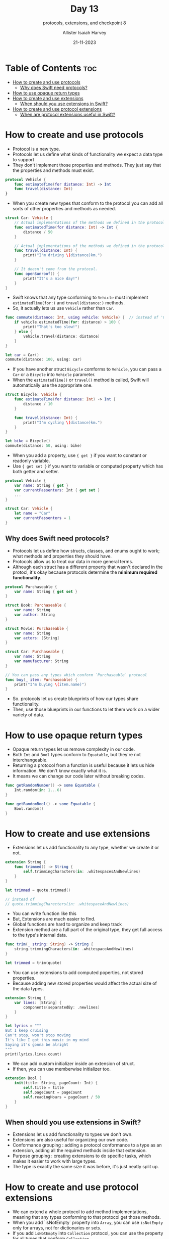 #+title: Day 13
#+subtitle: protocols, extensions, and checkpoint 8
#+author: Allister Isaiah Harvey
#+date: 21-11-2023
#+property: header-args :tangle Day13.swift
#+babel: :session *swift* :cache yes :tangle yes
#+startup: showeverything
#+options: toc:3

* Table of Contents :toc:
- [[#how-to-create-and-use-protocols][How to create and use protocols]]
  - [[#why-does-swift-need-protocols][Why does Swift need protocols?]]
- [[#how-to-use-opaque-return-types][How to use opaque return types]]
- [[#how-to-create-and-use-extensions][How to create and use extensions]]
  - [[#when-should-you-use-extensions-in-swift][When should you use extensions in Swift?]]
- [[#how-to-create-and-use-protocol-extensions][How to create and use protocol extensions]]
  - [[#when-are-protocol-extensions-useful-in-swift][When are protocol extensions useful in Swift?]]

* How to create and use protocols

- Protocol is a new type.
- Protocols let us define what kinds of functionality we expect a data type to support
- They don't implement those properties and methods. They just say that the properties and methods must exist.

#+begin_src swift :tangle no
protocol Vehicle {
    func estimateTime(for distance: Int) -> Int
    func travel(distance: Int)
}
#+end_src

- When you create new types that conform to the protocol you can add all sorts of other properties and methods as needed.

#+begin_src swift :tangle no
struct Car: Vehicle {
    // Actual implementations of the methods we defined in the protocol
    func estimatedTime(for distance: Int) -> Int {
        distance / 50
    }

    // Actual implementations of the methods we defined in the protocol
    func travel(distance: Int) {
        print("I'm driving \(distance)km.")
    }

    // It doesn't come from the protocol. 
    func openSunroof() {
        print("It's a nice day!")
    }
}
#+end_src

- Swift knows that any type conforming to ~Vehicle~ must implement ~estimatedTime(for:)~ and ~travel(distance:)~ methods.
- So, it actually lets us use ~Vehicle~ rather than ~Car~.

#+begin_src swift :tangle no
func commute(distance: Int, using vehicle: Vehicle) {  // instead of 'Car'
    if vehicle.estimatedTime(for: distance) > 100 {
        print("That's too slow!")
    } else {
        vehicle.travel(distance: distance)
    }
}

let car = Car()
commute(distance: 100, using: car)
#+end_src

- If you have another struct ~Bicycle~ comforms to ~Vehicle~, you can pass a ~Car~ or a ~Bicycle~ into ~Vehicle~ parameter.
- When the ~estimatedTime()~ or ~travel()~ method is called, Swift will automatically use the appropriate one.

#+begin_src swift :tangle no
struct Bicycle: Vehicle {
    func estimateTime(for distance: Int) -> Int {
        distance / 10
    }

    func travel(distance: Int) {
        print("I'm cycling \(distance)km.")
    }
}

let bike = Bicycle()
commute(distance: 50, using: bike)
#+end_src

- When you add a property, use ~{ get }~ if you want to constant or readonly variable.
- Use ~{ get set }~ if you want to variable or computed property which has both getter and setter.

#+begin_src swift :tangle no
protocol Vehicle {
    var name: String { get }
    var currentPassenters: Int { get set }
    ...
}

struct Car: Vehicle {
    let name = "Car"
    var currentPassenters = 1
}
#+end_src

** Why does Swift need protocols?

- Protocols let us define how structs, classes, and enums ought to work; what methods and properties they should have.
- Protocols allow us to treat our data in more general terms.
- Although each struct has a different property that wasn't declared in the protocl, it's okay because protocols determine the *minimum required functionality*.

#+begin_src swift :tangle no
protocol Purchaseable {
    var name: String { get set }
}

struct Book: Purchaseable {
    var name: String
    var author: String
}

struct Movie: Purchaseable {
    var name: String
    var actors: [String]
}

struct Car: Purchaseable {
    var name: String
    var manufacturer: String
}

// You can pass any types which conform `Purchaseable` protocol
func buy(_ item: Purchaseable) {
    print("I'm buying \(item.name)")
}
#+end_src

- So. protocols let us create blueprints of how our types share functionality.
- Then, use those blueprints in our functions to let them work on a wider variety of data.

* How to use opaque return types

- Opaque return types let us remove complexity in our code.
- Both ~Int~ and ~Bool~ types conform to ~Equatable~, but they're not interchangeable.
- Returning a protocol from a function is useful because it lets us hide information. We don't know exactly what it is.
- It means we can change our code later without breaking codes.

#+begin_src swift :tangle no
func getRandomNumber() -> some Equatable {
    Int.random(in: 1...6)
}

func getRandomBool() -> some Equatable {
    Bool.random()
}
#+end_src

* How to create and use extensions

- Extensions let us add functionality to any type, whether we create it or not.

#+begin_src swift :tangle no
extension String {
    func trimmed() -> String {
        self.trimmingCharacters(in: .whitespacesAndNewlines)
    }
}

let trimmed = quote.trimmed()

// instead of
// quote.trimmingCharecters(in: .whitespaceAndNewlines)
#+end_src

- You can write function like this
- But, Extensions are much easier to find.
- Global functions are hard to organize and keep track
- Extension method are a full part of the original type, they get full access to the type's internal data.

#+begin_src swift :tangle no
func trim(_ string: String) -> String {
    string.trimmingCharacters(in: .whitespaceAndNewlines)
}

let trimmed = trim(quote)
#+end_src

- You can use extensions to add computed poperties, not stored properties.
- Because adding new stored properties would affect the actual size of the data types.

#+begin_src swift :tangle no
extension String {
    var lines: [String] {
        components(separatedBy: .newlines)
    }
}

let lyrics = """
But I keep cruising
Can't stop, won't stop moving
It's like I got this music in my mind
Saying it's gonna be alright
"""
print(lyrics.lines.count)
#+end_src

- We can add custom initializer inside an extension of struct.
- If then, you can use memberwise initializer too.

#+begin_src swift :tangle no
extension Bool {
    init(title: String, pageCount: Int) {
        self.title = title
        self.pageCount = pageCount
        self.readingHours = pageCount / 50
    }
}
#+end_src


** When should you use extensions in Swift?

- Extensions let us add functionality to types we don't own.
- Extensions are also useful for organizing our own code.
- Conformance grouping : adding a protocol conformance to a type as an extension, adding all the required methods inside that extension.
- Purpose grouping : creating extensions to do specific tasks, which makes it easier to work with large types.
- The type is exactly the same size it was before, it's just neatly split up.

* How to create and use protocol extensions

- We can extend a whole protocol to add method implementations, meaning that any types conforming to that protocol get those methods.
- When you add `isNotEmpty` property into ~Array~, you can use ~isNotEmpty~ only for arrays, not for dictionaries or sets.
- If you add ~isNotEmpty~ into ~Collection~ protocol, you can use the property for all types that conform ~Collection~.

#+begin_src swift :tangle no
extension Array {
    var isNotEmpty: Bool {
        isEmpty == false
    }
}

extension Collection {
    var isNotEmpty: Bool {
        isEmpty == false
    }
}
#+end_src

- By extending the protocol we're adding functionality that would otherwise need to be done inside individual structs.
- It leads to a technique called POP.
- We can list some required methods in a protocol, then add **default implementations** of those inside a protocol extension.

#+begin_src swift
protocol Person {
    var name: String { get }
    func sayHello()
}

extension Person {
    func sayHello() {
        print("Hi, I'm \(name)")
    }
}

struct Employee: Person {
    var name: String
    // you don't need to implement sayHello. it'll use default implementation.
}
#+end_src

** When are protocol extensions useful in Swift?

- We use protocol extensions to add functionality directly to protocols
- It means we don't need to copy that functionality across many structs and classes
